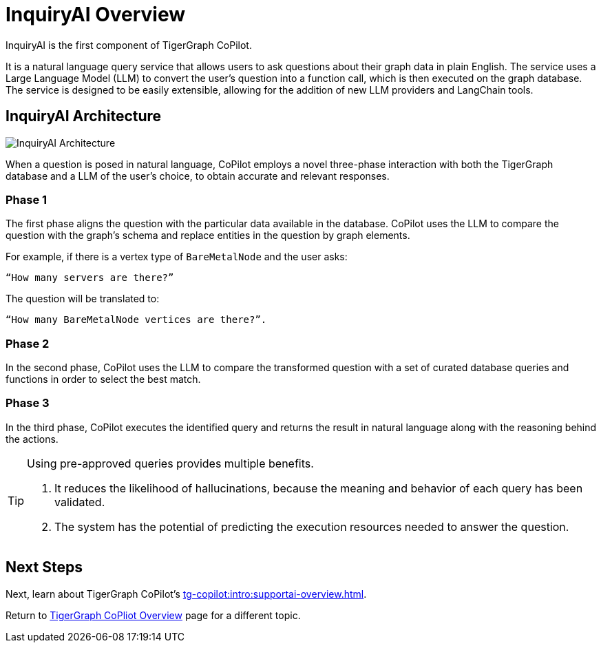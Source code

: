 = InquiryAI Overview

InquiryAI is the first component of TigerGraph CoPilot.

It is a natural language query service that allows users to ask questions about their graph data in plain English.
The service uses a Large Language Model (LLM) to convert the user's question into a function call, which is then executed on the graph database.
The service is designed to be easily extensible, allowing for the addition of new LLM providers and LangChain tools.

== InquiryAI Architecture

image:InquiryAI-Architecture.png[]

When a question is posed in natural language, CoPilot employs a novel three-phase interaction with both the TigerGraph database and a LLM of the user's choice, to obtain accurate and relevant responses.

=== Phase 1

The first phase aligns the question with the particular data available in the database.
CoPilot uses the LLM to compare the question with the graph’s schema and replace entities in the question by graph elements.

====
For example, if there is a vertex type of `BareMetalNode` and the user asks:

    “How many servers are there?”

The question will be translated to:

    “How many BareMetalNode vertices are there?”.
====

=== Phase 2
In the second phase, CoPilot uses the LLM to compare the transformed question with a set of curated database queries and functions in order to select the best match.

=== Phase 3

In the third phase, CoPilot executes the identified query and returns the result in natural language along with the reasoning behind the actions.

[TIP]
====
.Using pre-approved queries provides multiple benefits.
. It reduces the likelihood of hallucinations, because the meaning and behavior of each query has been validated.
. The system has the potential of predicting the execution resources needed to answer the question.
====

// == `MapQuestionToSchema` and `GenerateFunction`

// In order to perform these three phases, InquiryAI uses an AI agent that has two tools available to it:

// * `MapQuestionToSchema`
// * and `GenerateFunction`.

// The `MapQuestionToSchema` tool maps the user's question to the graph schema.

// The `GenerateFunction` tool generates the function call based on the user's question and the graph schema.
// The function is then executed on the graph database, then the result is processed by the LLM service and returned to the user.
// `GenerateFunction` utilizes a vector RAG (Retrieval-Augmented Generation) process to suggest the most relevant functions to the user's question.

// [NOTE]
// ====
// Currently, the vector store used by `GenerateFunction` is ephemeral, meaning that the available queries will only be stored while using running the CoPilot container.

// See xref:tg-copilot:getstarted:self-managed.adoc[] for more details.
// ====

== Next Steps

Next, learn about TigerGraph CoPilot's xref:tg-copilot:intro:supportai-overview.adoc[].

Return to xref:tg-copilot:intro:index.adoc[ TigerGraph CoPliot Overview] page for a different topic.



